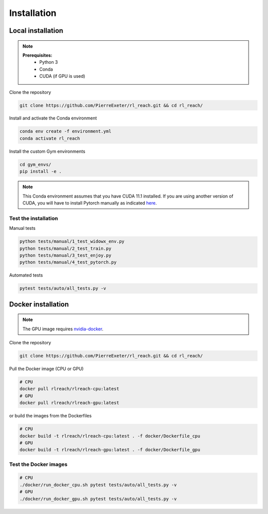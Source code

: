 ***************
Installation
***************

Local installation
==================

.. note::
    **Prerequisites:**
        * Python 3
        * Conda
        * CUDA (if GPU is used)

Clone the repository

.. code-block:: bash

    git clone https://github.com/PierreExeter/rl_reach.git && cd rl_reach/

Install and activate the Conda environment

.. code-block:: bash

    conda env create -f environment.yml
    conda activate rl_reach

Install the custom Gym environments

.. code-block:: bash

    cd gym_envs/
    pip install -e .

.. note::
    This Conda environment assumes that you have CUDA 11.1 installed. 
    If you are using another version of CUDA, you will have to install 
    Pytorch manually as indicated `here <https://pytorch.org/get-started/locally/>`_.


Test the installation
---------------------

Manual tests

.. code-block:: bash

    python tests/manual/1_test_widowx_env.py
    python tests/manual/2_test_train.py
    python tests/manual/3_test_enjoy.py
    python tests/manual/4_test_pytorch.py

Automated tests

.. code-block:: bash
    
    pytest tests/auto/all_tests.py -v


Docker installation
===================

.. note::
    The GPU image requires `nvidia-docker <https://github.com/NVIDIA/nvidia-docker>`_.

Clone the repository

.. code-block:: bash

    git clone https://github.com/PierreExeter/rl_reach.git && cd rl_reach/

Pull the Docker image (CPU or GPU)

.. code-block:: bash

    # CPU
    docker pull rlreach/rlreach-cpu:latest
    # GPU
    docker pull rlreach/rlreach-gpu:latest

or build the images from the Dockerfiles

.. code-block:: bash

    # CPU
    docker build -t rlreach/rlreach-cpu:latest . -f docker/Dockerfile_cpu
    # GPU
    docker build -t rlreach/rlreach-gpu:latest . -f docker/Dockerfile_gpu


Test the Docker images
----------------------

.. code-block:: bash

    # CPU
    ./docker/run_docker_cpu.sh pytest tests/auto/all_tests.py -v
    # GPU
    ./docker/run_docker_gpu.sh pytest tests/auto/all_tests.py -v
